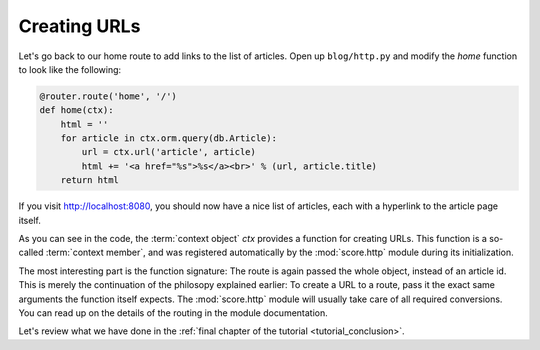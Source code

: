 .. _tutorial_http_linking:

Creating URLs
-------------

Let's go back to our home route to add links to the list of articles. Open up
``blog/http.py`` and modify the *home* function to look like the following:

.. code-block:: python

    @router.route('home', '/')
    def home(ctx):
        html = ''
        for article in ctx.orm.query(db.Article):
            url = ctx.url('article', article)
            html += '<a href="%s">%s</a><br>' % (url, article.title)
        return html

If you visit http://localhost:8080, you should now have a nice list of
articles, each with a hyperlink to the article page itself.

As you can see in the code, the :term:`context object` *ctx* provides a
function for creating URLs. This function is a so-called :term:`context
member`, and was registered automatically by the :mod:`score.http` module
during its initialization.

The most interesting part is the function signature: The route is again passed
the whole object, instead of an article id. This is merely the continuation of
the philosopy explained earlier: To create a URL to a route, pass it the exact
same arguments the function itself expects. The :mod:`score.http` module will
usually take care of all required conversions. You can read up on the details
of the routing in the module documentation.

Let's review what we have done in the :ref:`final chapter of the tutorial
<tutorial_conclusion>`.
